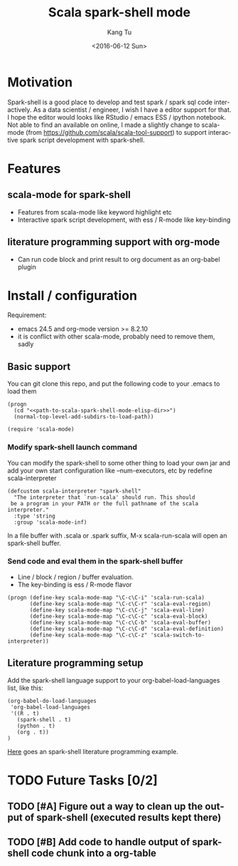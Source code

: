 #+TITLE: Scala spark-shell mode
#+DATE: <2016-06-12 Sun>
#+AUTHOR: Kang Tu
#+EMAIL: tninja@Pengs-MacBook-Pro.local
#+OPTIONS: ':nil *:t -:t ::t <:t H:3 \n:nil ^:nil arch:headline
#+OPTIONS: author:t c:nil creator:comment d:(not "LOGBOOK") date:t
#+OPTIONS: e:t email:nil f:t inline:t num:t p:nil pri:nil stat:t
#+OPTIONS: tags:t tasks:t tex:t timestamp:t toc:nil todo:t |:t
#+CREATOR: Emacs 24.5.1 (Org mode 8.2.10)
#+DESCRIPTION:
#+EXCLUDE_TAGS: noexport
#+KEYWORDS:
#+LANGUAGE: en
#+SELECT_TAGS: export

* Motivation
 
Spark-shell is a good place to develop and test spark / spark sql code interactively. As a data scientist / engineer, I wish I have a editor support for that. I hope the editor would looks like RStudio / emacs ESS / ipython notebook. Not able to find an available on online, I made a slightly change to scala-mode (from https://github.com/scala/scala-tool-support) to support interactive spark script development with spark-shell.

* Features

** scala-mode for spark-shell

- Features from scala-mode like keyword highlight etc
- Interactive spark script development, with ess / R-mode like key-binding

** literature programming support with org-mode

- Can run code block and print result to org document as an org-babel plugin

* Install / configuration

Requirement: 

- emacs 24.5 and org-mode version >= 8.2.10
- it is conflict with other scala-mode, probably need to remove them, sadly

** Basic support

You can git clone this repo, and put the following code to your .emacs to load them

#+name: load
#+begin_src elisp :eval never
  (progn
    (cd "<<path-to-scala-spark-shell-mode-elisp-dir>>")
    (normal-top-level-add-subdirs-to-load-path))

  (require 'scala-mode)
#+end_src

*** Modify spark-shell launch command

You can modify the spark-shell to some other thing to load your own jar and add your own start configuration like --num-executors, etc by redefine scala-interpreter

#+name: launcher-config
#+begin_src elisp :eval never
  (defcustom scala-interpreter "spark-shell"
    "The interpreter that `run-scala' should run. This should
   be a program in your PATH or the full pathname of the scala interpreter."
    :type 'string
    :group 'scala-mode-inf)
#+end_src

In a file buffer with .scala or .spark suffix, M-x scala-run-scala will open an spark-shell buffer.

*** Send code and eval them in the spark-shell buffer

- Line / block / region / buffer evaluation.
- The key-binding is ess / R-mode flavor

#+name: key-binding
#+begin_src elisp :eval never
  (progn (define-key scala-mode-map "\C-c\C-i" 'scala-run-scala)
         (define-key scala-mode-map "\C-c\C-r" 'scala-eval-region)
         (define-key scala-mode-map "\C-c\C-j" 'scala-eval-line)
         (define-key scala-mode-map "\C-c\C-c" 'scala-eval-block)
         (define-key scala-mode-map "\C-c\C-b" 'scala-eval-buffer)
         (define-key scala-mode-map "\C-c\C-d" 'scala-eval-definition)
         (define-key scala-mode-map "\C-c\C-z" 'scala-switch-to-interpreter))
#+end_src

** Literature programming setup

Add the spark-shell language support to your org-babel-load-languages list, like this:

#+name: babel-config
#+begin_src elisp :eval never
  (org-babel-do-load-languages
   'org-babel-load-languages
   '((R . t)
     (spark-shell . t)
     (python . t)
     (org . t))
  )
#+end_src

[[file:helloworld.org][Here]] goes an spark-shell literature programming example.

* TODO Future Tasks [0/2]

** TODO [#A] Figure out a way to clean up the output of spark-shell (executed results kept there)

** TODO [#B] Add code to handle output of spark-shell code chunk into a org-table
